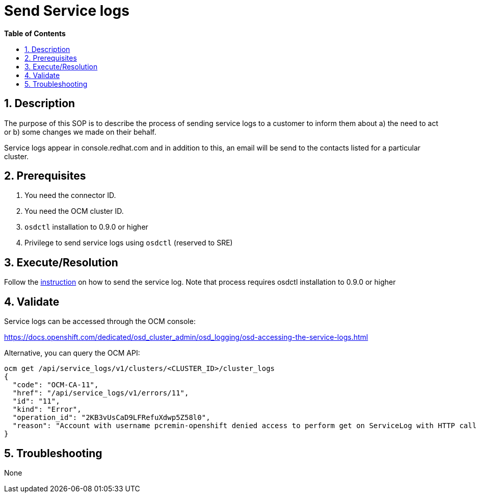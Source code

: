 // begin header
ifdef::env-github[]
:tip-caption: :bulb:
:note-caption: :information_source:
:important-caption: :heavy_exclamation_mark:
:caution-caption: :fire:
:warning-caption: :warning:
endif::[]
:numbered:
:toc: macro
:toc-title: pass:[<b>Table of Contents</b>]
// end header
= Send Service logs

toc::[]

== Description

The purpose of this SOP is to describe the process of sending service logs to a customer to inform them about a) the need to act or b) some changes we made on their behalf.

Service logs appear in console.redhat.com and in addition to this, an email will be send to the contacts listed for a particular cluster.

== Prerequisites

1. You need the connector ID.
2. You need the OCM cluster ID.
3. `osdctl` installation to 0.9.0 or higher
4. Privilege to send service logs using `osdctl` (reserved to SRE)

== Execute/Resolution

Follow the https://github.com/openshift/managed-notifications/blob/master/README.md[instruction] on how to send the service log. Note that process requires osdctl installation to 0.9.0 or higher

== Validate

Service logs can be accessed through the OCM console:

https://docs.openshift.com/dedicated/osd_cluster_admin/osd_logging/osd-accessing-the-service-logs.html

Alternative, you can query the OCM API:

```
ocm get /api/service_logs/v1/clusters/<CLUSTER_ID>/cluster_logs
{
  "code": "OCM-CA-11",
  "href": "/api/service_logs/v1/errors/11",
  "id": "11",
  "kind": "Error",
  "operation_id": "2KB3vUsCaD9LFRefuXdwp5Z58l0",
  "reason": "Account with username pcremin-openshift denied access to perform get on ServiceLog with HTTP call GET /api/service_logs/v1/clusters/463e7706-14d5-4638-a679-c61c2349e7c2/cluster_logs"
}
```
== Troubleshooting

None
